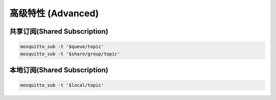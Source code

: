 
===================
高级特性 (Advanced)
===================

-----------------------------
共享订阅(Shared Subscription)
-----------------------------

.. code-block:: shell

    mosquitto_sub -t '$queue/topic'
    mosquitto_sub -t '$share/group/topic'

-----------------------------
本地订阅(Shared Subscription)
-----------------------------

.. code-block:: shell

    mosquitto_sub -t '$local/topic'

